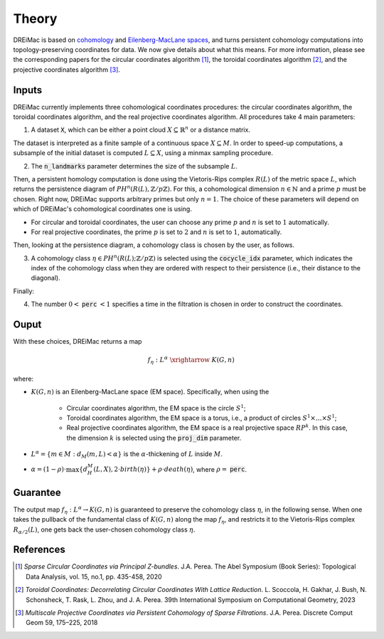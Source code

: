 .. _theory:

Theory
======

DREiMac is based on `cohomology <https://en.wikipedia.org/wiki/Cohomology>`_ and `Eilenberg-MacLane spaces <https://en.wikipedia.org/wiki/Eilenberg%E2%80%93MacLane_space#Bijection_between_homotopy_classes_of_maps_and_cohomology>`_, and turns persistent cohomology computations into topology-preserving coordinates for data.
We now give details about what this means.
For more information, please see the corresponding papers for the circular coordinates algorithm [1]_, the toroidal coordinates algorithm [2]_, and the projective coordinates algorithm [3]_.

Inputs
------

DREiMac currently implements three cohomological coordinates procedures: the circular coordinates algorithm, the toroidal coordinates algorithm, and the real projective coordinates algorithm.
All procedures take 4 main parameters:

1. A dataset :code:`X`, which can be either a point cloud :math:`X \subseteq \mathbb{R}^n` or a distance matrix.

The dataset is interpreted as a finite sample of a continuous space :math:`X \subseteq M`.
In order to speed-up computations, a subsample of the initial dataset is computed :math:`L \subseteq X`, using a minmax sampling procedure.

2. The :code:`n_landmarks` parameter determines the size of the subsample :math:`L`.

Then, a persistent homology computation is done using the Vietoris-Rips complex :math:`R(L)` of the metric space :math:`L`, which returns the persistence diagram of :math:`PH^n(R(L),\mathbb{Z}/p\mathbb{Z})`.
For this, a cohomological dimension :math:`n \in \mathbb{N}` and a prime :math:`p` must be chosen.
Right now, DREiMac supports arbitrary primes but only :math:`n=1`.
The choice of these parameters will depend on which of DREiMac's cohomological coordinates one is using.

- For circular and toroidal coordinates, the user can choose any prime :math:`p` and :math:`n` is set to :math:`1` automatically.

- For real projective coordinates, the prime :math:`p` is set to :math:`2` and :math:`n` is set to :math:`1`, automatically.

Then, looking at the persistence diagram, a cohomology class is chosen by the user, as follows.

3. A cohomology class :math:`\eta \in PH^n(R(L);\mathbb{Z}/p\mathbb{Z})` is selected using the :code:`cocycle_idx` parameter, which indicates the index of the cohomology class when they are ordered with respect to their persistence (i.e., their distance to the diagonal).

Finally:

4. The number :math:`0 <` :code:`perc` :math:`< 1` specifies a time in the filtration is chosen in order to construct the coordinates.


Ouput
-----

With these choices, DREiMac returns a map

.. math::

   f_\eta \;:\; L^{\alpha}\; \xrightarrow{\;\;\;\;\;\;}\; K(G,n)

where:

- :math:`K(G,n)` is an Eilenberg-MacLane space (EM space). Specifically, when using the

   - Circular coordinates algorithm, the EM space is the circle :math:`S^1`;
   - Toroidal coordinates algorithm, the EM space is a torus, i.e., a product of circles :math:`S^1 \times \dots \times S^1`;
   - Real projective coordinates algorithm, the EM space is a real projective space :math:`RP^k`. In this case, the dimension :math:`k` is selected using the :code:`proj_dim` parameter.

- :math:`L^{\alpha} = \{m \in M : d_M(m,L) < \alpha\}` is the :math:`\alpha`-thickening of :math:`L` inside :math:`M`.

- :math:`\alpha = (1 - \rho)\cdot \max\{d_H^M(L,X), 2 \cdot birth(\eta)\} + \rho \cdot death(\eta)`, where :math:`\rho =` :code:`perc`.

Guarantee
---------

The output map :math:`f_\eta : L^{\alpha} \to K(G,n)` is guaranteed to preserve the cohomology class :math:`\eta`, in the following sense.
When one takes the pullback of the fundamental class of :math:`K(G,n)` along the map :math:`f_\eta`, and restricts it to the Vietoris-Rips complex :math:`R_{\alpha/2}(L)`, one gets back the user-chosen cohomology class :math:`\eta`.


References
----------

.. [1] *Sparse Circular Coordinates via Principal Z-bundles*. J.A. Perea. The Abel Symposium (Book Series): Topological Data Analysis, vol. 15, no.1, pp. 435-458, 2020

.. [2] *Toroidal Coordinates: Decorrelating Circular Coordinates With Lattice Reduction*. L. Scoccola, H. Gakhar, J. Bush, N. Schonsheck, T. Rask, L. Zhou, and J. A. Perea. 39th International Symposium on Computational Geometry, 2023

.. [3] *Multiscale Projective Coordinates via Persistent Cohomology of Sparse Filtrations*. J.A. Perea. Discrete Comput Geom 59, 175–225, 2018


